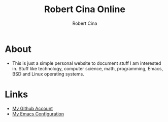 #+title: Robert Cina Online
#+author: Robert Cina
# #+HTML_HEAD: <link rel="stylesheet" href="simple.css" type="text/css" />
* About
- This is just a simple personal website to document stuff I am interested in. Stuff like technology, computer science, math, programming, Emacs, BSD and Linux operating systems.

* Links
- [[https://github.com/rcina][My Github Account]]
- [[https://github.com/rcina/dotemacs][My Emacs Configuration]]
